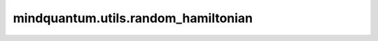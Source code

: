 mindquantum.utils.random_hamiltonian
=====================================

.. py:function:: mindquantum.utils.random_hamiltonian(n_qubits, n_terms, seed=None, dtype=None)

    生成随机的泡利哈密顿量。

    参数：
        - **n_qubits** (int) - 量子比特数。
        - **n_terms** (int) - 泡利项的数量。
        - **seed** (int，可选) - 随机种子。默认值： ``None``。
        - **dtype** (mindquantum.dtype，可选) - 哈密顿量的数据类型。默认值： ``None``。

    返回：
        Hamiltonian，随机生成的哈密顿量。